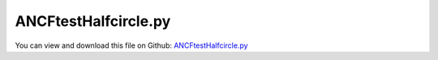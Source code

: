 
.. _examples-ancftesthalfcircle:

*********************
ANCFtestHalfcircle.py
*********************

You can view and download this file on Github: `ANCFtestHalfcircle.py <https://github.com/jgerstmayr/EXUDYN/tree/master/main/pythonDev/Examples/ANCFtestHalfcircle.py>`_

.. code-block:: python
   :linenos:

   #+++++++++++++++++++++++++++++++++++++++++++++++++++++++++++++++++++++++++++++
   # This is an EXUDYN example
   #
   # Details:  ANCF Cable2D cantilever bent into a half circle; uses multiple static computations
   #
   # Author:   Johannes Gerstmayr
   # Date:     2019-09-01
   #
   # Copyright:This file is part of Exudyn. Exudyn is free software. You can redistribute it and/or modify it under the terms of the Exudyn license. See 'LICENSE.txt' for more details.
   #
   #+++++++++++++++++++++++++++++++++++++++++++++++++++++++++++++++++++++++++++++
   
   import exudyn as exu
   from exudyn.itemInterface import *
   
   SC = exu.SystemContainer()
   mbs = SC.AddSystem()
   
   
   #background
   rect = [-2,-2,2,2] #xmin,ymin,xmax,ymax
   background0 = {'type':'Line', 'color':[0.1,0.1,0.8,1], 'data':[rect[0],rect[1],0, rect[2],rect[1],0, rect[2],rect[3],0, rect[0],rect[3],0, rect[0],rect[1],0]} #background
   background1 = {'type':'Circle', 'radius': 0.1, 'position': [-1.5,0,0]} 
   background2 = {'type':'Text', 'position': [-1,-1,0], 'text':'Example with text\nin two lines:.=!'} #background
   oGround=mbs.AddObject(ObjectGround(referencePosition= [0,0,0], visualization=VObjectGround(graphicsData= [background0, background1, background2])))
   
   #+++++++++++++++++++++++++++++++++++++++++++++++++++++++++++++++++++++++++++++++++
   #cable:
   mypi = 3.141592653589793
   
   L=2                    # length of ANCF element in m
   #L=mypi                # length of ANCF element in m
   E=2.07e11              # Young's modulus of ANCF element in N/m^2
   rho=7800               # density of ANCF element in kg/m^3
   b=0.01                 # width of rectangular ANCF element in m; solver has problems with h=0.1 and nElem>8
   h=0.01                 # height of rectangular ANCF element in m
   A=b*h                  # cross sectional area of ANCF element in m^2
   I=b*h**3/12            # second moment of area of ANCF element in m^4
   f=3*E*I/L**2           # tip load applied to ANCF element in N
   
   print("load f="+str(f))
   print("EI="+str(E*I))
   
   nGround = mbs.AddNode(NodePointGround(referenceCoordinates=[0,0,0])) #ground node for coordinate constraint
   mGround = mbs.AddMarker(MarkerNodeCoordinate(nodeNumber = nGround, coordinate=0)) #Ground node ==> no action
   
   cableList=[]
   
   mode = 1
   if mode==0: #treat one element
       #omega = mypi*2
       #nc0 = mbs.AddNode(Point2DS1(referenceCoordinates=[0,0,1,0],initialVelocities=[0,-L/2*omega,0,omega])) #initial velocity
       #nc1 = mbs.AddNode(Point2DS1(referenceCoordinates=[L,0,1,0],initialVelocities=[0, L/2*omega,0,omega])) #initial velocity
       nc0 = mbs.AddNode(Point2DS1(referenceCoordinates=[0,0,1,0]))
       nc1 = mbs.AddNode(Point2DS1(referenceCoordinates=[L,0,1,0]))
       o0 = mbs.AddObject(Cable2D(physicsLength=L, physicsMassPerLength=rho*A, physicsBendingStiffness=E*I, physicsAxialStiffness=E*A, nodeNumbers=[nc0,nc1]))
       cableList+=[o0]
       #print(mbs.GetObject(o0))
   
       mANCF0 = mbs.AddMarker(MarkerNodeCoordinate(nodeNumber = nc0, coordinate=0))
       mANCF1 = mbs.AddMarker(MarkerNodeCoordinate(nodeNumber = nc0, coordinate=1))
       mANCF2b = mbs.AddMarker(MarkerNodeCoordinate(nodeNumber = nc0, coordinate=3))
   
       mbs.AddObject(CoordinateConstraint(markerNumbers=[mGround,mANCF0]))
       mbs.AddObject(CoordinateConstraint(markerNumbers=[mGround,mANCF1]))
       mbs.AddObject(CoordinateConstraint(markerNumbers=[mGround,mANCF2b]))
   
       #mANCFnode = mbs.AddMarker(MarkerNodePosition(nodeNumber=nc1)) #force
       #mbs.AddLoad(Force(markerNumber = mANCFnode, loadVector = [0, -10000, 0]))
       mANCFrigid = mbs.AddMarker(MarkerBodyRigid(bodyNumber=o0, localPosition=[L,0,0])) #local position L = beam tip
       mbs.AddLoad(Torque(markerNumber = mANCFrigid, loadVector = [0, 0, E*I*0.25]))
   
   
   else: #treat n elements
       nc0 = mbs.AddNode(Point2DS1(referenceCoordinates=[0,0,1,0]))
       nElements = 8*32 #2020-01-02: 64 elements; works now better 2020-01-02 with h=0.01; does not work with 16 elements (2019-12-07)
       lElem = L / nElements
       for i in range(nElements):
           nLast = mbs.AddNode(Point2DS1(referenceCoordinates=[lElem*(i+1),0,1,0]))
           elem=mbs.AddObject(Cable2D(physicsLength=lElem, physicsMassPerLength=rho*A, 
                                      physicsBendingStiffness=E*I, physicsAxialStiffness=E*A, nodeNumbers=[int(nc0)+i,int(nc0)+i+1]))
           cableList+=[elem]
   
       mANCF0 = mbs.AddMarker(MarkerNodeCoordinate(nodeNumber = nc0, coordinate=0))
       mANCF1 = mbs.AddMarker(MarkerNodeCoordinate(nodeNumber = nc0, coordinate=1))
       mANCF2 = mbs.AddMarker(MarkerNodeCoordinate(nodeNumber = nc0, coordinate=3))
       
       mbs.AddObject(CoordinateConstraint(markerNumbers=[mGround,mANCF0]))
       mbs.AddObject(CoordinateConstraint(markerNumbers=[mGround,mANCF1]))
       mbs.AddObject(CoordinateConstraint(markerNumbers=[mGround,mANCF2]))
   
       #mANCFLast = mbs.AddMarker(MarkerNodePosition(nodeNumber=nLast)) #force
       #mbs.AddLoad(Force(markerNumber = mANCFLast, loadVector = [0, -100000*0, 0])) #will be changed in load steps
       #mANCFrigid = mbs.AddMarker(MarkerBodyRigid(bodyNumber=elem, localPosition=[lElem,0,0])) #local position L = beam tip
       #mbs.AddLoad(Torque(markerNumber = mANCFrigid, loadVector = [0, 0, E*I*0.25*mypi]))
       mANCFnode = mbs.AddMarker(MarkerNodeRigid(nodeNumber=nLast)) #local position L = beam tip
       mbs.AddLoad(Torque(markerNumber = mANCFnode, loadVector = [0, 0, E*I*mypi]))
   
   
   
   mbs.Assemble()
   print(mbs)
   
   simulationSettings = exu.SimulationSettings() #takes currently set values or default values
   
   fact = 1000
   simulationSettings.timeIntegration.numberOfSteps = 1*fact
   simulationSettings.timeIntegration.endTime = 0.001*fact
   simulationSettings.solutionSettings.writeSolutionToFile = True
   simulationSettings.solutionSettings.solutionWritePeriod = simulationSettings.timeIntegration.endTime/fact
   simulationSettings.displayComputationTime = True
   simulationSettings.timeIntegration.verboseMode = 1
   
   simulationSettings.timeIntegration.newton.relativeTolerance = 1e-7 #10000
   #simulationSettings.timeIntegration.newton.absoluteTolerance = 1e-8*1000
   
   simulationSettings.timeIntegration.newton.useModifiedNewton = False
   #simulationSettings.timeIntegration.newton.maxModifiedNewtonIterations = 5
   #simulationSettings.timeIntegration.newton.numericalDifferentiation.minimumCoordinateSize = 1
   #simulationSettings.timeIntegration.newton.numericalDifferentiation.relativeEpsilon = 6.055454452393343e-06*0.1 #eps^(1/3)
   #simulationSettings.timeIntegration.newton.modifiedNewtonContractivity = 1000
   simulationSettings.timeIntegration.generalizedAlpha.useIndex2Constraints = False
   simulationSettings.timeIntegration.generalizedAlpha.useNewmark = False
   simulationSettings.timeIntegration.generalizedAlpha.spectralRadius = 0.6 #0.6 works well 
   simulationSettings.displayStatistics = True
   simulationSettings.linearSolverType = exu.LinearSolverType.EigenSparse
   
   #SC.visualizationSettings.nodes.showNumbers = True
   SC.visualizationSettings.bodies.showNumbers = False
   #SC.visualizationSettings.connectors.showNumbers = True
   SC.visualizationSettings.nodes.defaultSize = 0.025
   
   simulationSettings.solutionSettings.solutionInformation = "ANCF test halfcircle"
   
   solveDynamic = False
   if solveDynamic: 
       SC.renderer.Start()
       simulationSettings.timeIntegration.newton.numericalDifferentiation.relativeEpsilon = 1e-9*0.25
       
       def UFchangeLoad(mbs, t):
           mbs.SetLoadParameter(0,'loadVector',[0, 0, E*I*3.141592653589793*t])
           return True #True, means that everything is alright, False=stop simulation
       
       mbs.SetPreStepUserFunction(UFchangeLoad)
   
       mbs.SolveDynamic(simulationSettings)
       #v = mbs.CallObjectFunction(1,'GetAngularVelocity',{'localPosition':[L/2,0,0],'configuration':'Current'})
       #print('angular vel='+str(v))
       SC.renderer.DoIdleTasks()
       SC.renderer.Stop() #safely close rendering window!
   
   else:
       simulationSettings.staticSolver.newton.numericalDifferentiation.relativeEpsilon = 1e-9*0.25
   #    simulationSettings.staticSolver.verboseMode = 1
   #
   #    simulationSettings.staticSolver.newton.absoluteTolerance = 1e-10
       simulationSettings.staticSolver.newton.maxIterations = 50 #for bending into circle
       
       SC.renderer.Start()
   
       doLoadStepping = False
       if doLoadStepping:
           nLoadSteps = 80 #80 
           for loadSteps in range(nLoadSteps):
               #nLoad = 0
               #loadValue = f**((loadSteps+1)/nLoadSteps) #geometric increment of loads
               #print('load='+str(loadValue))
               #loadDict = mbs.GetLoad(nLoad)
               #loadDict['loadVector'] = [0, -loadValue,0]
               #mbs.ModifyLoad(nLoad, loadDict)
               loadFact = ((loadSteps+1)/nLoadSteps)
               simulationSettings.staticSolver.currentTime = loadFact
               simulationSettings.staticSolver.newton.relativeTolerance = 1e-8*loadFact #10000
   
               loadDict = mbs.GetLoad(0)
               loadDict['loadVector'] = [0, 0, E*I/L*2*mypi*loadFact]
               mbs.ModifyLoad(0, loadDict)
   
               #curvatureValue = 2*((loadSteps+1)/nLoadSteps) #geometric increment of loads
               #print('curvature='+str(curvatureValue))
   
               #for nCable in cableList:
               #    cableDict = mbs.GetObject(nCable)
               #    cableDict['physicsReferenceCurvature'] = curvatureValue
               #    cableDict['physicsReferenceAxialStrain'] = 0.1*curvatureValue
               #    mbs.ModifyObject(nCable, cableDict)
           
               mbs.SolveStatic(simulationSettings)
   
               sol = mbs.systemData.GetODE2Coords()
               mbs.systemData.SetODE2Coords(coords=sol, configurationType=exu.ConfigurationType.Initial) #set initial conditions for next step
       
               print('sol step  ' + str(loadSteps) + ':')
               n = len(sol)
               print('tip displacement: x='+str(sol[n-4])+', y='+str(sol[n-3])) 
               n2 = int(len(sol)/8)
               print('mid displacement: x='+str(sol[n2*4])+', y='+str(sol[n2*4+1]))
   
   
               #sol = mbs.systemData.GetODE2Coords(exu.ConfigurationType.Initial)
               #print('initial values='+str(sol))
       else:
           simulationSettings.staticSolver.numberOfLoadSteps = 1
           simulationSettings.staticSolver.adaptiveStep = True
           mbs.SolveStatic(simulationSettings)
   
   
       SC.renderer.DoIdleTasks()
       SC.renderer.Stop() #safely close rendering window!
   
   


